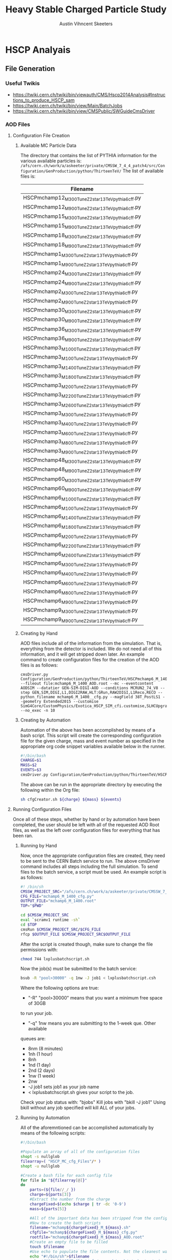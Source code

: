 #+TITLE:  Heavy Stable Charged Particle Study
#+AUTHOR: Austin Vihncent Skeeters
#+EMAIL:  avs11d@my.fsu.edu
#+EXPORT_SELECT_TAGS: export
#+EXPORT_EXCLUDE_TAGS: noexport

* Venkatesh Thesis Notes                                           :noexport:
** Standard Model
   [[./Figures/StandardModel.png]]
   + Hadrons
     + Mesons :: Quark and Anti-Quark $q\bar{q}$
     + Baryons :: All Quarks or All Anti-Quarks $qqq/\bar{q}\bar{q}\bar{q}$
                  
** Standard Model Shortcomings
   + Matter-Antimatter Asymmetry
   + Accelerating Expansion of Universe :: Dark Energy?
   + Constant Angular Velocity of Spiral Galaxies :: Dark Matter?
   + Hierarchy Problem :: Gravitational force so much weaker than others
   + Grand Unification :: Possible inability to distinguish between
        fundamental forces at high enough energy scales

** Beyond SM Theories
   Conserved or almost conserved quantum numbers can result in stable
   or long-lived particles called *Heavy Stable Charged Particles
   (HSCP)*.
   
*** Heavy Stable Charged Particles
    + Fractional ($|Q|<e$)
    + Unit ($|Q|=e$)
    + Multiple ($|Q|>e$)
       
*** Q Balls
    Could have been formed during the early universe through phase
    transitions and fusion, or by aggregation of net charge in a
    region through statistical fluctuations.

** Search for Multiply Charged HSCPs in High Energy Colliders
   + *Massive* = $m>100 GeV$
   + Unstable, but long enough lifetime to be detected
   + Need $\approx 5ns$ to traverse detector
   + Interact primarily electromagnetically
   + Enhanced ionization energy loss due to larger $Q$ for
     nonrelativistic MCHSCPs
   + *Bethe-Bloche Formula* :: Describes average electromagnetic
        energy loss per unit pathlength of a charged particle
        traversing a medium.
        $-\left<\frac{dE}{dx}\right>=4\pi
        N_{A}r_{e}^2m_{e}c^2z^2\frac{Z}{A}\frac{1}{\beta^2}\left[\frac{1}{2}\ln\frac{2m_ec^2\beta^2\gamma^2T_{max}}{I^2}-\beta^2-\frac{\delta(\beta\gamma)}{2}\right]\times
        Q^2$
     + $N_A$ :: Avogadros Number
     + $m_e$ :: Electron Mass
     + $r_e$ :: Classical Electron Radius
     + $z$ :: Electrical charge of the particle in units of $e$
     + $\beta$ :: $\frac{\nu}{c}$
     + $\gamma$/Lorentz Factor :: $\frac{1}{\sqrt{1-\beta^2}}$
     + $Z$ :: Atomic Number of the Absorber
     + $A$ :: Mass Number of the Absorber
     + $T_{max}$ :: Maximum kinetic energy that can be imparted to a
                    free electron in a single collision
     + $I$ :: Mean excitation potential
     + $\delta(\beta\gamma)$ :: Density effect correction to
          ionization energy loss
     + $Q$ :: Electric charge of the particle
     + Graphical Representation :: [[./Figures/Bethe-Bloch.png]]
     + Qualitative Trends 
       + Minimum energy loss when particle speed is *relativistic*
         ($\beta\gamma\approx 2$)
       + After the above, roughly constant energy loss until radiative
         effects become prominent.
       + $0.1<\beta\gamma<2$ Energy loss increases with a
         $\approx\frac{1}{\beta^2}$ dependence.
       + At much slower speeds ($\beta\gamma <\approx 0.1$) other
         effects must be considered.
       + Overall $Q^2$ dependence for stopping power
     + MHSCP/HSCP Signatures
       + Large energy loss from low velocity and higher charge
       + Often non-relativistic = Higher ionization energy loss
         compared to Standard Model Particles.
       + Even MHSCP at relativistic will have energy loss $Q^2$ times
         higher than SM
     + Issued with detection
       + Slow moving particles can continue to travel through the
         detector for longer time periods than regular SM. So, trigger
         requirements might be missed, and the event rejected.
       + Slow moving particles can trigger during subsequent events
         and thus be incorrectly reconstructed if at all.
       + Must have lower $\beta$ limit where we can expect proper reconstruction.
       
      
               
** The LHC and the CMS
   Experiments in particle physics involve the collisions of two or
   more particles at extremely high energies. The particles are
   brought up to these high energies by accelerators, then forced to
   collide at interaction points surrounded by detectors capable of
   recording and analyzing the event. The obtained information is used
   to infer the particle constituents of a collision/event.
*** The Large Hadron Collider
    + Proton-Proton collider
    + $\approx 10^9$ proton-proton interactions per second
    + $\approx 27$ km in circumference
    + Steps
      1. Electric field applied to H gas separates protons and electrons.
      2. Protons sent to Linac 2, accelerated to 50 MeV.
      3. Proton Synchotron Booster (PSB) to 1.4 GeV.
      4. Proton Synchotron (PS) to 25 GeV.
      5. Super Proton Synchotron (SPS) to 450 GeV.
      6. Grouped into bunches during all accelerations.
         + Numinal bunch number is 2802
         + Nominal proton number in each bunch is $\approx10^{11}$
         + Nominal bunch spacing between successives is 25 ns.
      7. Protons channeled into the two beam pipes of the LHC,
         circulated in opposite directions.
      8. LHC accelerates them to the desired energy.
*** The Compact Muon Solenoid
**** Coordinate System
     + Origin located at the nominal collision point.
     + x-axis points radially inward towards the LHC center.
     + y-axis points vertically upwards.
     + z-axis points along the beam direction per the right-hand rule.
     + Polar angle $\theta$ measured from z-axis. Between y-axis and z-axis.
     + Azimuthal angle $\phi$ measured from the x-axis. In the x-y
       (transverse) plane.
     + Pseudorapidity $\eta = -\ln\tan\left(\frac{\theta}{2}\right)$
       is a Lorentz invariant angular measure. Higher $\eta$, lower
       $\theta$.
     + Transverse Momentum, $p_t$, is the momentum component in the
       transverse plane.
     + Transverse Energy, $E_t = E\sin(\theta)$, is the energy
       component in the transverse plane.
     + The vector momentum imbalance in the transverse plane is known
       as the Missing Transverse Momentum, $\vec{E}_T^{miss}$.
     + The magnitude of the Missing Transverse Momentum is known as
       the Missing Transverse Energy, $E_T^{miss}$.
       
**** Detector Layout
     SEE LAYOUT SECTION FROM VENKATESH THESIS

**** Inner Tracking System


* HSCP Analyais
** File Generation
*** Useful Twikis
  - https://twiki.cern.ch/twiki/bin/viewauth/CMS/Hscp2014Analysis#Instructions_to_produce_HSCP_sam
  - https://twiki.cern.ch/twiki/bin/view/Main/BatchJobs
  - https://twiki.cern.ch/twiki/bin/view/CMSPublic/SWGuideCmsDriver
*** AOD Files
**** Configuration File Creation

***** Available MC Particle Data
      The directory that contains the list of PYTHIA information for the
      various available particles is:
      =/afs/cern.ch/work/a/askeeter/private/CMSSW_7_4_4_patch4/src/Configuration/GenProduction/python/ThirteenTeV/=
      The list of available files is:
    #+tblname: AvailablePythiaInfoTable
| Filename                                           |
|----------------------------------------------------|
| HSCPmchamp12_M_300_TuneZ2star_13TeV_pythia6_cff.py |
| HSCPmchamp12_M_900_TuneZ2star_13TeV_pythia6_cff.py |
| HSCPmchamp15_M_300_TuneZ2star_13TeV_pythia6_cff.py |
| HSCPmchamp15_M_900_TuneZ2star_13TeV_pythia6_cff.py |
| HSCPmchamp18_M_300_TuneZ2star_13TeV_pythia6_cff.py |
| HSCPmchamp18_M_900_TuneZ2star_13TeV_pythia6_cff.py |
| HSCPmchamp1_M_300_TuneZ2star_13TeV_pythia6_cff.py  |
| HSCPmchamp1_M_900_TuneZ2star_13TeV_pythia6_cff.py  |
| HSCPmchamp24_M_300_TuneZ2star_13TeV_pythia6_cff.py |
| HSCPmchamp24_M_900_TuneZ2star_13TeV_pythia6_cff.py |
| HSCPmchamp2_M_300_TuneZ2star_13TeV_pythia6_cff.py  |
| HSCPmchamp2_M_900_TuneZ2star_13TeV_pythia6_cff.py  |
| HSCPmchamp30_M_300_TuneZ2star_13TeV_pythia6_cff.py |
| HSCPmchamp30_M_900_TuneZ2star_13TeV_pythia6_cff.py |
| HSCPmchamp36_M_300_TuneZ2star_13TeV_pythia6_cff.py |
| HSCPmchamp36_M_900_TuneZ2star_13TeV_pythia6_cff.py |
| HSCPmchamp3_M_1000_TuneZ2star_13TeV_pythia6_cff.py |
| HSCPmchamp3_M_100_TuneZ2star_13TeV_pythia6_cff.py  |
| HSCPmchamp3_M_1400_TuneZ2star_13TeV_pythia6_cff.py |
| HSCPmchamp3_M_1800_TuneZ2star_13TeV_pythia6_cff.py |
| HSCPmchamp3_M_200_TuneZ2star_13TeV_pythia6_cff.py  |
| HSCPmchamp3_M_2200_TuneZ2star_13TeV_pythia6_cff.py |
| HSCPmchamp3_M_2600_TuneZ2star_13TeV_pythia6_cff.py |
| HSCPmchamp3_M_300_TuneZ2star_13TeV_pythia6_cff.py  |
| HSCPmchamp3_M_400_TuneZ2star_13TeV_pythia6_cff.py  |
| HSCPmchamp3_M_600_TuneZ2star_13TeV_pythia6_cff.py  |
| HSCPmchamp3_M_800_TuneZ2star_13TeV_pythia6_cff.py  |
| HSCPmchamp3_M_900_TuneZ2star_13TeV_pythia6_cff.py  |
| HSCPmchamp48_M_300_TuneZ2star_13TeV_pythia6_cff.py |
| HSCPmchamp48_M_900_TuneZ2star_13TeV_pythia6_cff.py |
| HSCPmchamp60_M_300_TuneZ2star_13TeV_pythia6_cff.py |
| HSCPmchamp60_M_900_TuneZ2star_13TeV_pythia6_cff.py |
| HSCPmchamp6_M_1000_TuneZ2star_13TeV_pythia6_cff.py |
| HSCPmchamp6_M_100_TuneZ2star_13TeV_pythia6_cff.py  |
| HSCPmchamp6_M_1400_TuneZ2star_13TeV_pythia6_cff.py |
| HSCPmchamp6_M_1800_TuneZ2star_13TeV_pythia6_cff.py |
| HSCPmchamp6_M_200_TuneZ2star_13TeV_pythia6_cff.py  |
| HSCPmchamp6_M_2200_TuneZ2star_13TeV_pythia6_cff.py |
| HSCPmchamp6_M_2600_TuneZ2star_13TeV_pythia6_cff.py |
| HSCPmchamp6_M_300_TuneZ2star_13TeV_pythia6_cff.py  |
| HSCPmchamp6_M_400_TuneZ2star_13TeV_pythia6_cff.py  |
| HSCPmchamp6_M_600_TuneZ2star_13TeV_pythia6_cff.py  |
| HSCPmchamp6_M_800_TuneZ2star_13TeV_pythia6_cff.py  |
| HSCPmchamp6_M_900_TuneZ2star_13TeV_pythia6_cff.py  |
| HSCPmchamp9_M_300_TuneZ2star_13TeV_pythia6_cff.py  |
| HSCPmchamp9_M_900_TuneZ2star_13TeV_pythia6_cff.py  |
|----------------------------------------------------|

***** Creating by Hand

      AOD files include all of the information from the simulation. That
      is, everything from the detector is included. We do not need all
      of this information, and it will get stripped down later. An
      example command to create configuration files for the creation of
      the AOD files is as follows:

    #+BEGIN_EXAMPLE
      cmsDriver.py Configuration/GenProduction/python/ThirteenTeV/HSCPmchamp6_M_1400_TuneZ2star_13TeV_pythia6_cff.py --fileout file:mchamp6_M_1400_AOD.root --mc --eventcontent AODSIM --datatier GEN-SIM-DIGI-AOD --conditions MCRUN2_74_V8 --step GEN,SIM,DIGI,L1,DIGI2RAW,HLT:GRun,RAW2DIGI,L1Reco,RECO --python_filename mchamp6_M_1400__cfg.py --magField 38T_PostLS1 --geometry Extended2015 --customise SimG4Core/CustomPhysics/Exotica_HSCP_SIM_cfi.customise,SLHCUpgradeSimulations/Configuration/postLS1Customs.customisePostLS1 --no_exec -n 10
    #+END_EXAMPLE
***** Creating by Automation

    Automation of the above has been accomplished by means of a
    bash script. This script will create the corresponding
    configuration file for the given charge, mass and event number as
    specified in the appropriate org code snippet variables available
    below in the runner.
    #+NAME: cfg-creator
    #+BEGIN_SRC sh :exports code :tangle ../HSCP_MC_Creation/Scripts/cfgCreator.sh 
      #!/bin/bash
      CHARGE=$1
      MASS=$2
      EVENTS=$3
      cmsDriver.py Configuration/GenProduction/python/ThirteenTeV/HSCPmchamp${CHARGE}_M_${MASS}_TuneZ2star_13TeV_pythia6_cff.py --fileout file:mchamp${CHARGE}_M_${MASS}_AOD.root --mc --eventcontent AODSIM --datatier GEN-SIM-DIGI-AOD --conditions MCRUN2_74_V8 --step GEN,SIM,DIGI,L1,DIGI2RAW,HLT:GRun,RAW2DIGI,L1Reco,RECO --python_filename mchamp${CHARGE}_M_${MASS}_cfg.py --magField 38T_PostLS1 --geometry Extended2015 --customise SimG4Core/CustomPhysics/Exotica_HSCP_SIM_cfi.customise,SLHCUpgradeSimulations/Configuration/postLS1Customs.customisePostLS1 --no_exec -n ${EVENTS}
    #+END_SRC

    The above can be run in the appropriate directory by executing the
    following within the Org file:
    #+NAME: cfg-creator-runner
    #+BEGIN_SRC sh :exports both :results output :var mass="1400" :var charge="6" :var events="1000" :dir /ssh:askeeter@lxplus.cern.ch:/afs/cern.ch/work/a/askeeter/private/CMSSW_7_4_4_patch4/src/
      sh cfgCreator.sh ${charge} ${mass} ${events} 
    #+END_SRC
**** Running Configuration Files

     Once all of these steps, whether by hand or by automation have
     been completed, the user should be left with all of the
     requested AOD Root files, as well as the left over configuration
     files for everything that has been ran.
***** Running by Hand     

      Now, once the appropriate configuration files are created, they
      need to be sent to the CERN Batch service to run. The above
      cmsDriver command includes all steps including the full
      simulation. To send files to the batch service, a script must be
      used. An example script is as follows:
      
    #+NAME: batch-script-example
    #+BEGIN_SRC sh
      #! /bin/sh
      CMSSW_PROJECT_SRC="/afs/cern.ch/work/a/askeeter/private/CMSSW_7_4_4_patch4/src/"
      CFG_FILE="mchamp6_M_1400_cfg.py"
      OUTPUT_FILE="mchamp6_M_1400.root"
      TOP="$PWD"

      cd $CMSSW_PROJECT_SRC
      eval `scramv1 runtime -sh`
      cd $TOP
      cmsRun $CMSSW_PROJECT_SRC/$CFG_FILE
      rfcp $OUTPUT_FILE $CMSSW_PROJECT_SRC$OUTPUT_FILE
    #+END_SRC

      After the script is created though, make sure to change the file
      permissions with:
    #+BEGIN_SRC sh
      chmod 744 lxplusbatchscript.sh
    #+END_SRC
    
      Now the job(s) must be submitted to the batch service:
    #+NAME: batch-sender-example
    #+BEGIN_SRC sh
      bsub -R "pool>30000" -q 1nw -J job1 < lxplusbatchscript.csh
    #+END_SRC
      Where the following options are true: 
    - "-R" "pool>30000" means that you want a minimum free space of 30GB
    to run your job. 
    - "-q" 1nw means you are submitting to the 1-week que. Other available
    queues are:
     - 8nm (8 minutes)
     - 1nh (1 hour)
     - 8nh
     - 1nd (1 day)
     - 2nd (2 days)
     - 1nw (1 week)
     - 2nw
     - -J job1 sets job1 as your job name
     - < lxplusbatchscript.sh gives your script to the job.
       
     Check your job status with: "bjobs"
     Kill jobs with "bkill -J job1"
     Using bkill without any job specified will kill ALL of your jobs.

***** Running by Automation

      All of the aforemntioned can be accomplished automatically by
      means of the following scripts:

      #+NAME: batch-creator  
      #+BEGIN_SRC sh :exports both :tangle ../HSCP_MC_Creation/Scripts/batchCreator.sh :dir /ssh:askeeter@lxplus.cern.ch:/afs/cern.ch/work/a/askeeter/private/CMSSW_7_4_4_patch4/src
        #!/bin/bash

        #Populate an array of all of the configuration files
        shopt -s nullglob
        filearray=( "HSCP_MC_cfg_Files"/* )
        shopt -u nullglob

        #Create a bash file for each config file
        for file in "${filearray[@]}"
        do
            parts=(${file//_/ })
            charge=${parts[3]}
            #Extract the number from the charge
            chargeFixed=$(echo $charge | tr -dc '0-9')
            mass=${parts[5]}

            #All of the important data has been stripped from the config filename
            #Now to create the bath scripts
            filename="mchamp${chargeFixed}_M_${mass}.sh"
            cfgfile="mchamp${chargeFixed}_M_${mass}_cfg.py"
            rootfile="mchamp${chargeFixed}_M_${mass}_AOD.root"
            #Create an empty file to be filled
            touch $filename
            #Use echo to populate the file contents. Not the cleanest way, but it works for a file this short.
            echo "#!/bin/sh">$filename
            echo 'CMSSW_PROJECT_SRC="/afs/cern.ch/work/a/askeeter/private/CMSSW_7_4_4_patch4/src/"'>>$filename
            echo """CFG_FILE='/afs/cern.ch/work/a/askeeter/private/CMSSW_7_4_4_patch4/src/HSCP_MC_cfg_Files/${cfgfile}'""">>$filename
            echo """OUTPUT_FILE='/afs/cern.ch/work/a/askeeter/private/CMSSW_7_4_4_patch4/src/HSCP_MC_Root_Files/$rootfile'""">>$filename
            echo "OUT_FILE='$rootfile'">>$filename
            echo 'TOP="$PWD"'>>$filename
            echo 'cd $CMSSW_PROJECT_SRC'>>$filename
            echo 'eval `scramv1 runtime -sh`'>>$filename
            echo 'cd $TOP'>>$filename
            echo 'cmsRun $CFG_FILE'>>$filename
            echo 'rfcp $OUT_FILE $OUTPUT_FILE'>>$filename
            #DO NOT FORGET to change the config file permissions if you are creating these by hand.
            chmod 744 $filename
        done

      #+END_SRC

      The above places all created files in certain directories that
      are expected to remain constant. Should these change, all of the
      automation scripts will need to be updated, although the "by
      hand" methods will remain independent.
      
      After running the batch-creator script, we will have all of the
      necessary batch files that we need to run in order to utilize
      the appropriate configuration file to produce a corresponding
      AOD Root file.
      
      #+NAME: batch-sender
      #+BEGIN_SRC sh :exports both :tangle ../HSCP_MC_Creation/Scripts/batchSender.sh :dir /ssh:askeeter@lxplus.cern.ch:/afs/cern.ch/work/a/askeeter/private/CMSSW_7_4_4_patch4/src
        #!/bin/bash

        #Populate an array of all of the batch scripts 
        shopt -s nullglob
        filearray=( "HSCP_MC_sh_Files"/* )
        shopt -u nullglob

        for file in "${filearray[@]}"
        do
            #Strip off the chracters that we dont need
            fileFixed=${file:17}
            #Send to the two day queue. This can be changed
            bsub -R "pool>20000" -q 2nd -J $fileFixed < /afs/cern.ch/work/a/askeeter/private/CMSSW_7_4_4_patch4/src/HSCP_MC_sh_Files/$fileFixed
        done

      #+END_SRC
      
*** EDM Files
**** Creation by Hand

    Once the creation of the AOD files is complete, they need to be
    converted into something that is a bit smaller, containing only
    the information that we need. Basically, this process involves
    cutting out some of the "meat" of the AOD files, reducing their
    size, but not (at least for our purposes) their utility.
    
    A single file needs to be modified that dictates to cmsRun which
    AOD file that you would like to convert to EDM. The file resembles
    the following:

    #+BEGIN_SRC python
      import sys, os
      import FWCore.ParameterSet.Config as cms
      #Makes EDM from AOD
      isSignal = True
      isBckg = False
      isData = False
      isSkimmedSample = False
      GTAG = 'MCRUN2_74_V8'
      OUTPUTFILE = '/afs/cern.ch/work/a/askeeter/private/CMSSW_7_4_4_patch4/src/HSCP_MC_Root_Files/mchamp3_M_400_EDM.root'

      #InputFileList = cms.untracked.vstring()

      #debug input files 
      #this list is overwritten by CRAB
      InputFileList = cms.untracked.vstring(
          #The comment is an example of how to do this from a remote directory
          #'root://cmseos.fnal.gov//eos/uscms/store/user/aackert/HSCP/AODgen/condorjdls/step2_condortest.root',
          #Below is the file that you want to conver from AOD to EDM
          'file:/afs/cern.ch/work/a/askeeter/private/CMSSW_7_4_4_patch4/src/HSCP_MC_Root_Files/mchamp3_M_400_AOD.root'
      )


      #main EDM tuple cfg that depends on the above parameters
      execfile( os.path.expandvars('${CMSSW_BASE}/src/SUSYBSMAnalysis/HSCP/test/MakeEDMtuples/HSCParticleProducer_cfg.py') )
    #+END_SRC

    This file is located at:
    =/afs/cern.ch/work/a/askeeter/private/CMSSW_7_4_4_patch4/src/SUSYBSMAnalysis/HSCP/test/MakeEDMtuples/HSCParticleProducer_Signal_cfg.py=

    The lines that need to be altered here are "OUTPUTFILE", and
    'file:/afs/cern/ch/...' which are basically telling the program
    the name of the EDM file that you would like created when the
    cmsRun has been ran, and the name of the input file(s). If you
    have had to split up a job into multiple smaller files (that is,
    you have split up a large AOD into several smaller ones), simply
    include the names of each of those files in the "InputFileList",
    separated by commas and endlines. It is simply a python array.

    Once this file has been altered, the conversion is accomplished
    simply by running the following:

    #+BEGIN_SRC sh
      cmsRun HSCParticleProducer_Signal_cfg.py
    #+END_SRC
    
    These jobs can also be sent to the batch service if you would
    like, however scripts would still need to be created just as with
    the AOD files.

**** Creation by Automation

     All of the aforementioned can be accomplished by means of two
     automation scripts. One script, as with the batchCreator script,
     is only responsible for the creation of the Python configuration
     file dictating the terms of the AOD to EDM conversion. The other,
     as is similar again, is responsible for executing the conversion
     jobs.

     #+NAME: aod-to-edm-creator
     #+BEGIN_SRC sh :exports both :tangle ../HSCP_MC_Creation/Scripts/AodToEdmCreator.sh :dir /ssh:askeeter@lxplus.cern.ch:/afs/cern.ch/work/a/askeeter/private/CMSSW_7_4_4_patch4/src
       #!/bin/bash

       #Populate an array of all of the AOD files
       shopt -s nullglob
       filearray=( "HSCP_MC_Root_Files"/*AOD* )
       shopt -u nullglob

       for file in "${filearray[@]}"
       do
           parts=(${file//_/ })
           charge=${parts[3]}
           #Extract the number from the charge
           chargeFixed=$(echo $charge | tr -dc '0-9')
           mass=${parts[5]}    
           aod_file="mchamp${chargeFixed}_M_${mass}_AOD.root"
           root_file="mchamp${chargeFixed}_M_${mass}_EDM.root"
           python_file="mchamp${chargeFixed}_M_${mass}_cfg.py"
           
           cat > /afs/cern.ch/work/a/askeeter/private/CMSSW_7_4_4_patch4/src/HSCP_MC_AODtoEDM_Python_Files/${python_file} << EOF
       import sys, os
       import FWCore.ParameterSet.Config as cms
       #Makes EDM from AOD
       isSignal = True
       isBckg = False
       isData = False
       isSkimmedSample = False
       GTAG = 'MCRUN2_74_V8'
       OUTPUTFILE = '/afs/cern.ch/work/a/askeeter/private/CMSSW_7_4_4_patch4/src/HSCP_MC_Root_Files/${root_file}'

       InputFileList = cms.untracked.vstring(
       'file:/afs/cern.ch/work/a/askeeter/private/CMSSW_7_4_4_patch4/src/HSCP_MC_Root_Files/${aod_file}'
       )

       execfile( '${CMSSW_BASE}/src/SUSYBSMAnalysis/HSCP/test/MakeEDMtuples/HSCParticleProducer_cfg.py' )
       EOF
           
       done

     #+END_SRC
     
     #+NAME: aod-to-edm-runner
     #+BEGIN_SRC sh :exports both :tangle ../HSCP_MC_Creation/Scripts/AodToEdmRunner.sh :dir /ssh:askeeter@lxplus.cern.ch:/afs/cern.ch/work/a/askeeter/private/CMSSW_7_4_4_patch4/src
       #!/bin/bash

       shopt -s nullglob
       filearray=( "HSCP_MC_Root_Files"/*AOD* )
       shopt -u nullglob

       for file in "${filearray[@]}"
       do
           parts=(${file//_/ })
           charge=${parts[3]}
           #Extract the number from the charge
           chargeFixed=$(echo $charge | tr -dc '0-9')
           mass=${parts[5]}    
           aod_file="mchamp${chargeFixed}_M_${mass}_AOD.root"
           root_file="mchamp${chargeFixed}_M_${mass}_EDM.root"
           python_file="mchamp${chargeFixed}_M_${mass}_cfg.py"
          
           #Replace the standard configuration file with the one currently being ran
           cp /afs/cern.ch/work/a/askeeter/private/CMSSW_7_4_4_patch4/src/HSCP_MC_AODtoEDM_Python_Files/${python_file} /afs/cern.ch/work/a/askeeter/private/CMSSW_7_4_4_patch4/src/SUSYBSMAnalysis/HSCP/test/MakeEDMtuples/HSCParticleProducer_Signal_cfg.py
           cd /afs/cern.ch/work/a/askeeter/private/CMSSW_7_4_4_patch4/src/SUSYBSMAnalysis/HSCP/test/MakeEDMtuples/
           cmsRun HSCParticleProducer_Signal_cfg.py
           #Don't do the next file until the previous one has ran to completion, as these jobs are not sent to batch
           wait
       done
     #+END_SRC
*** Usable NTuples
**** Creating by Hand

    Once we have EDM files, we are ready to create usable ROOT files
    that we can perform analysis on. In order to do so, we have to
    call on the Launch.py program located in:

    =/afs/cern.ch/work/a/askeeter/private/CMSSW_7_4_4_patch4/src/SUSYBSMAnalysis/HSCP/test/AnalysisCode/Launch.py=
    
    Before calling this though, we must tell Launch which files that
    we would like to act on. This is accomplished by editing the
    "Analysis_Samples.txt" file which is located in the same directory
    as Launch. An example of this file is as follows:

    #+BEGIN_EXAMPLE
    #RELEASE, SAMPLE TYPE (0=data, 1=bckg, 2=signal, 3=signal systematic), SIGNAL NAME, INPUT FILE NAME, Legend Entry, PILEUP Distribution, Signal Mass, Sample Cross-section, PLOTTING FLAG (0=false, 1=true), Weight for events with 0, 1 and 2 charged HSCP in the event
    #HSCP Signal
    #"CMSSW_7_4",  2, "MChamp9_13TeV_M900"                , "MChamp9_13TeV_M900"            , "MC: mchamp9 900 GeV/#font[12]{c}^{2}"                     , "S10"   ,    900, +2.5000000000E-03, 1, 1.000, 1.000, 1.000
    #
    #"CMSSW_7_4",  2, "MChamp6_13TeV_M900"                , "MChamp6_13TeV_M900"            , "MC: mchamp6 900 GeV/#font[12]{c}^{2}"                     , "S10"   ,    900, +2.5000000000E-03, 1, 1.000, 1.000, 1.000
    "CMSSW_7_4",   2, "mchamp18_M_300"                    , "mchamp18_M_300_EDM"            , "MC: mchamp6 900 Gev/#font[12]{c}^{2}"                     , "S10"   ,    300, +2.5000000000E-03, 1, 1.000, 1.000, 1.000


    #
    #
    #
    #Background
    #"CMSSW_7_4", 1, "MC_13TeV_DYToMuMu"                  , "MC_13TeV_DYToMuMu"                     , "MC: DYToMuMu"                            , "S10"   ,      0, +1.3389000000E+03, 0, 0.000, 0.000, 0.000
    #+END_EXAMPLE

    There are several potential things that could be edited in this
    file, but we mainl only need to edit three. The first column
    corresponds to the version of CMSSW being used. The second
    corresponds to the sample type being read in, where keys and
    meanings are displayed at the top of the file. The third column is
    the desired name of the output data file once conversion is
    complete. The fourth column corresponds to the name of the input
    EDM file, with no ".root" extension. The next column is a label
    to be used in plots produced by steps two and higher. The next
    column "s10" does not need to be changed.This is the type of
    pileup distribution. The next column must be changed to equal the
    mass of the desired particle in GeV/c^2. None of the other numbers
    need to be changed. It is of course possible to process multiple
    files in this step. 

    In order to produce usable tuples, we must simply run step
    one. Step one converts our EDM files to a usable root file. 
    Now that the above file has been properly edited, we simply run:

    #+BEGIN_SRC sh
      Launch.py 1
    #+END_SRC

    Which will run step 1 of the analysis code. Upon completion, the
    data root tuples will be stored in the "Results" folder of the
    same directory as Launch. It should be noted that the jobs are
    auto-batched to Cern's 2 day queue. 

    Once can also run the jobs locally by looking in the "FARM/inputs"
    folder. You will see ####_HscpAnalysis.sh where the numbers
    correspond to the batched job number. Less them and the bottom
    lines will tell you what samples they are running on if you're not
    sure. Then just do:

    #+BEGIN_SRC sh
      source filename.sh >& output.txt &
    #+END_SRC

    To run locally (and redirect the output). Running locally is
    usually faster than sending to batch, but if the local running
    takes longer than two hours, the job will be killed automatically.
   
**** Creating by Automation

     The following script will simply populate the
     "AnalysisSamples_Gloabal.txt" file with all of the EDM files that
     are available for conversion. Careful with this program though,
     as it merely appends to the already existing file. It is best to
     delete the contents of the already existing file before running
     this in order to avoid the creation of duplicate files. 
     
     #+NAME: edm-to-ntuple-creator
     #+BEGIN_SRC sh :exports both :tangle ../HSCP_MC_Creation/Scripts/EdmToNtupleCreator.sh :dir /ssh:askeeter@lxplus.cern.ch:/afs/cern.ch/work/a/askeeter/private/CMSSW_7_4_4_patch4/src
       #!/bin/bash

       shopt -s nullglob
       filearray=( "HSCP_MC_Root_Files"/*EDM* )
       shopt -u nullglob
       #printf "%s\n" "${filearray[@]}"
       appendTo="/afs/cern.ch/work/a/askeeter/private/CMSSW_7_4_4_patch4/src/SUSYBSMAnalysis/HSCP/test/AnalysisCode/Analysis_Samples.txt"
       #Create a python file for each config file    
       for file in "${filearray[@]}"
       do
           parts=(${file//_/ })
           charge=${parts[3]}
           #Extract the number from the charge
           chargeFixed=$(echo $charge | tr -dc '0-9')
           mass=${parts[5]}    
           aod_file="mchamp${chargeFixed}_M_${mass}_AOD.root"
           edm_file="mchamp${chargeFixed}_M_${mass}_EDM"
           gen_file="mchamp${chargeFixed}_M_${mass}"
           #We need to append to the Analysis_Samples.txt file
           cat >> /afs/cern.ch/work/a/askeeter/private/CMSSW_7_4_4_patch4/src/SUSYBSMAnalysis/HSCP/test/AnalysisCode/Analysis_Samples.txt << EOF
       "CMSSW_7_4",   2, "$gen_file"    ,"$edm_file"    , "MC: mchamp${chargeFixed} ${mass} GeV/#font[12]{c}^{2}" , "S10", $mass, +9.8480000000E+01, 0, 1.000, 1.000, 1.000
       EOF
       done
            
     #+END_SRC

     Once the list has been populated, the next step is the same as
     the above. Simply run:

     #+NAME: launch-Step-1
     #+BEGIN_SRC sh :exports code :dir /ssh:askeeter@lxplus.cern.ch:/afs/cern.ch/work/a/askeeter/private/CMSSW_7_4_4_patch4/src/SUSYBSMAnalysis/HSCP/test/AnalysisCode/
      Launch.py 1
     #+END_SRC

*** Plots

    Step 2 of the analysis code involves generating plots. In order to
    run this step, you must simply use the number "2" with Launch.py,
    similar to the previous step. However, you must make sure to edit
    the file "Analysis_Global.h" located in the Launch.py directory,
    around line 157. Make sure that the "BaseDirectory" points to
    where your samples being analyzed are located. Then, you can
    simply run step 2 AFTER step 1.


* Playing around with org examples

  #+begin_src python :results file
    import matplotlib, numpy
    #matplotlib.use('Agg')
    import matplotlib.pyplot as plt
    fig=plt.figure(figsize=(4,2))
    x=numpy.linspace(-15,15)
    plt.plot(numpy.sin(x)/x)
    fig.tight_layout()
    plt.savefig('/tmp/python-matplot-fig.png')
    return '/tmp/python-matplot-fig.png' # return filename to org-mode
#+end_src

  #+RESULTS:
  [[file:/tmp/python-matplot-fig.png]]

  #+BEGIN_SRC cpp
    #include <iostream>
    using namespace std;
    int main(void){
      cout << "Hello world!" << endl;
      }
  #+END_SRC

  #+RESULTS:
  : Hello world!
 
  $-\left<\frac{dE}{dx}\right>=4\pi
        N_{A}r_{e}^2m_{e}c^2z^2\frac{Z}{A}\frac{1}{\beta^2}\left[\frac{1}{2}\ln\frac{2m_ec^2\beta^2\gamma^2T_{max}}{I^2}-\beta^2-\frac{\delta(\beta\gamma)}{2}\right]\times
        Q^2$



  
* Code Snippets
** Bash script populate array of all files

   To populate an array of all of the files in a certain folder you
   can do something similar to:
   #+BEGIN_SRC sh
     shopt -s nullglob
     filearray=( "HSCP_MC_sh_Files"/* )
     shopt -u nullglob
     #Now to loop through them
     for file in "${filearray[@]}"
     do
         #strip off the characters that we don't need
         fileFixed=${file:17}
     done
   #+END_SRC
   This is what I use in my script that sends jobs to the cern batch
   service, as well as my script that creates the batch shell files
   based on the available configuration files.
** Bash script extract numbers from filename

   Similar to the above, we must first obtain a file name that we wish
   to parse. So:
   #+BEGIN_SRC sh
     shopt -s nullglob
     filearray=( "HSCP_MC_cfg_Files"/* )
     shopt -u nullglob
     #Now to loop through them
     for file in "${filearray[@]}"
     do
         parts=(${file//_/ })
         charge=${parts[3]}
         #extract the number from the charge
         chargeFixed=$(echo $charge | tr -dc '0-9')
         mass=${parts[5]}
         #Now we have our relevant info from the file!
     done
   #+END_SRC
